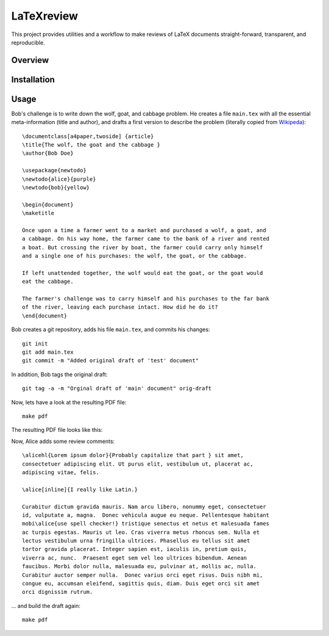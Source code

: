 LaTeXreview
===============================================================================

This project provides utilities and a workflow to make reviews of LaTeX
documents straight-forward, transparent, and reproducible.

Overview
-------------------------------------------------------------------------------

Installation
-------------------------------------------------------------------------------

Usage
-------------------------------------------------------------------------------

Bob's challenge is to write down the wolf, goat, and cabbage problem. He creates
a file ``main.tex`` with all the essential meta-information (title and author),
and drafts a first version to describe the problem (literally copied from
`Wikipeda <https://en.wikipedia.org/wiki/Wolf,_goat_and_cabbage_problem>`__)::

   \documentclass[a4paper,twoside] {article}
   \title{The wolf, the goat and the cabbage }
   \author{Bob Doe}
   
   \usepackage{newtodo}
   \newtodo{alice}{purple}
   \newtodo{bob}{yellow}
   
   \begin{document}
   \maketitle
   
   Once upon a time a farmer went to a market and purchased a wolf, a goat, and
   a cabbage. On his way home, the farmer came to the bank of a river and rented
   a boat. But crossing the river by boat, the farmer could carry only himself
   and a single one of his purchases: the wolf, the goat, or the cabbage.
   
   If left unattended together, the wolf would eat the goat, or the goat would
   eat the cabbage.
   
   The farmer's challenge was to carry himself and his purchases to the far bank
   of the river, leaving each purchase intact. How did he do it?
   \end{document}

Bob creates a git repository, adds his file ``main.tex``, and commits his
changes::

   git init
   git add main.tex
   git commit -m "Added original draft of 'test' document"

In addition, Bob tags the original draft::

   git tag -a -m "Orginal draft of 'main' document" orig-draft

Now, lets have a look at the resulting PDF file::

   make pdf

The resulting PDF file looks like this:

.. image:: docs/fig/orig-draft.png

Now, Alice adds some review comments::

   \alicehl{Lorem ipsum dolor}{Probably capitalize that part } sit amet,
   consectetuer adipiscing elit. Ut purus elit, vestibulum ut, placerat ac,
   adipiscing vitae, felis.
   
   \alice[inline]{I really like Latin.}
   
   Curabitur dictum gravida mauris. Nam arcu libero, nonummy eget, consectetuer
   id, vulputate a, magna.  Donec vehicula augue eu neque. Pellentesque habitant
   mobi\alice{use spell checker!} tristique senectus et netus et malesuada fames
   ac turpis egestas. Mauris ut leo. Cras viverra metus rhoncus sem. Nulla et
   lectus vestibulum urna fringilla ultrices. Phasellus eu tellus sit amet
   tortor gravida placerat. Integer sapien est, iaculis in, pretium quis,
   viverra ac, nunc.  Praesent eget sem vel leo ultrices bibendum. Aenean
   faucibus. Morbi dolor nulla, malesuada eu, pulvinar at, mollis ac, nulla.
   Curabitur auctor semper nulla.  Donec varius orci eget risus. Duis nibh mi,
   congue eu, accumsan eleifend, sagittis quis, diam. Duis eget orci sit amet
   orci dignissim rutrum.

... and build the draft again::

   make pdf


